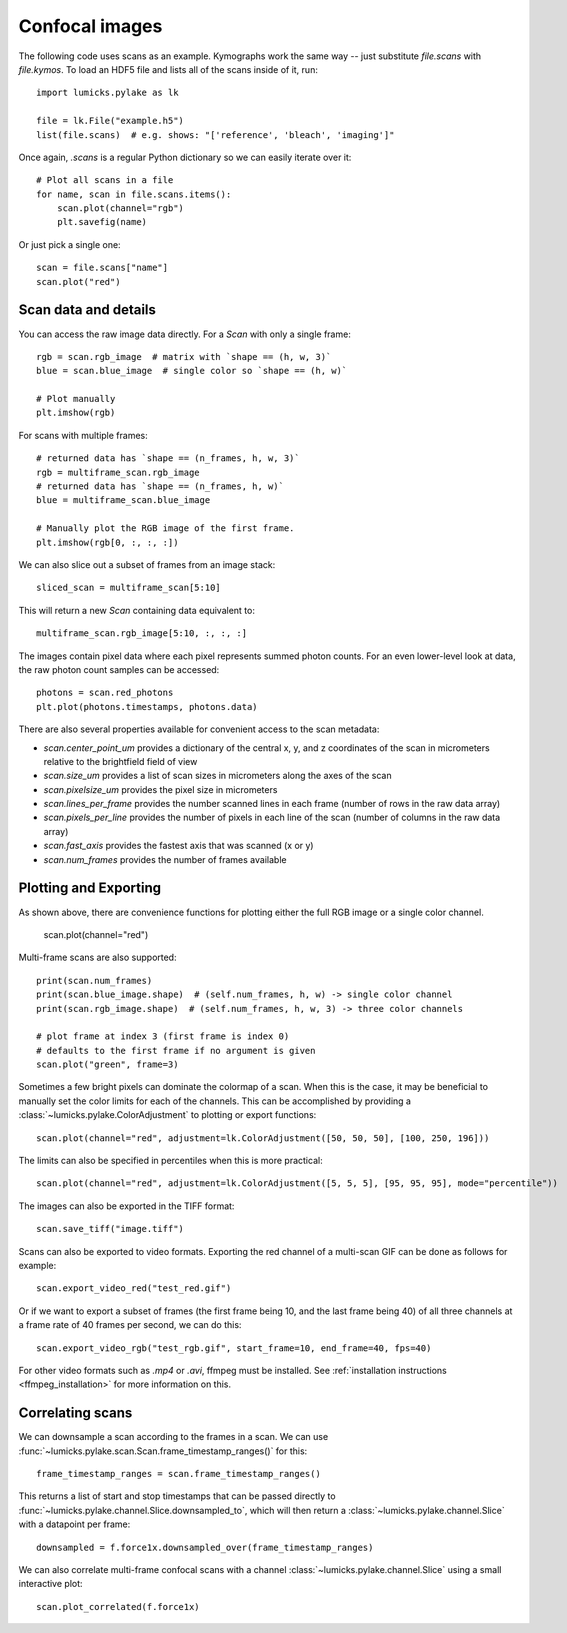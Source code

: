 Confocal images
===============

.. only:: html

    :nbexport:`Download this page as a Jupyter notebook <self>`

The following code uses scans as an example.
Kymographs work the same way -- just substitute `file.scans` with `file.kymos`.
To load an HDF5 file and lists all of the scans inside of it, run::

    import lumicks.pylake as lk

    file = lk.File("example.h5")
    list(file.scans)  # e.g. shows: "['reference', 'bleach', 'imaging']"

Once again, `.scans` is a regular Python dictionary so we can easily iterate over it::

    # Plot all scans in a file
    for name, scan in file.scans.items():
        scan.plot(channel="rgb")
        plt.savefig(name)

Or just pick a single one::

    scan = file.scans["name"]
    scan.plot("red")

Scan data and details
---------------------

You can access the raw image data directly. For a `Scan` with only a single frame::

    rgb = scan.rgb_image  # matrix with `shape == (h, w, 3)`
    blue = scan.blue_image  # single color so `shape == (h, w)`

    # Plot manually
    plt.imshow(rgb)

For scans with multiple frames::

    # returned data has `shape == (n_frames, h, w, 3)`
    rgb = multiframe_scan.rgb_image
    # returned data has `shape == (n_frames, h, w)`
    blue = multiframe_scan.blue_image

    # Manually plot the RGB image of the first frame.
    plt.imshow(rgb[0, :, :, :])

We can also slice out a subset of frames from an image stack::

    sliced_scan = multiframe_scan[5:10]

This will return a new `Scan` containing data equivalent to::

    multiframe_scan.rgb_image[5:10, :, :, :]

The images contain pixel data where each pixel represents summed photon counts.
For an even lower-level look at data, the raw photon count samples can be accessed::

    photons = scan.red_photons
    plt.plot(photons.timestamps, photons.data)

There are also several properties available for convenient access to the scan metadata:

* `scan.center_point_um` provides a dictionary of the central x, y, and z coordinates of the scan in micrometers relative to the brightfield field of view
* `scan.size_um` provides a list of scan sizes in micrometers along the axes of the scan
* `scan.pixelsize_um` provides the pixel size in micrometers
* `scan.lines_per_frame` provides the number scanned lines in each frame (number of rows in the raw data array)
* `scan.pixels_per_line` provides the number of pixels in each line of the scan (number of columns in the raw data array)
* `scan.fast_axis` provides the fastest axis that was scanned (x or y)
* `scan.num_frames` provides the number of frames available


Plotting and Exporting
----------------------

As shown above, there are convenience functions for plotting either the full RGB image or a single color channel.

    scan.plot(channel="red")

Multi-frame scans are also supported::

    print(scan.num_frames)
    print(scan.blue_image.shape)  # (self.num_frames, h, w) -> single color channel
    print(scan.rgb_image.shape)  # (self.num_frames, h, w, 3) -> three color channels

    # plot frame at index 3 (first frame is index 0)
    # defaults to the first frame if no argument is given
    scan.plot("green", frame=3)

Sometimes a few bright pixels can dominate the colormap of a scan.
When this is the case, it may be beneficial to manually set the color limits for each of the channels.
This can be accomplished by providing a :class:`~lumicks.pylake.ColorAdjustment` to plotting or export functions::

    scan.plot(channel="red", adjustment=lk.ColorAdjustment([50, 50, 50], [100, 250, 196]))

The limits can also be specified in percentiles when this is more practical::

    scan.plot(channel="red", adjustment=lk.ColorAdjustment([5, 5, 5], [95, 95, 95], mode="percentile"))

The images can also be exported in the TIFF format::

    scan.save_tiff("image.tiff")

Scans can also be exported to video formats.
Exporting the red channel of a multi-scan GIF can be done as follows for example::

    scan.export_video_red("test_red.gif")

Or if we want to export a subset of frames (the first frame being 10, and the last frame being 40) of all three channels
at a frame rate of 40 frames per second, we can do this::

    scan.export_video_rgb("test_rgb.gif", start_frame=10, end_frame=40, fps=40)

For other video formats such as `.mp4` or `.avi`, ffmpeg must be installed. See
:ref:`installation instructions <ffmpeg_installation>` for more information on this.


Correlating scans
-----------------

We can downsample a scan according to the frames in a scan. We can use :func:`~lumicks.pylake.scan.Scan.frame_timestamp_ranges()` for this::

    frame_timestamp_ranges = scan.frame_timestamp_ranges()

This returns a list of start and stop timestamps that can be passed directly to :func:`~lumicks.pylake.channel.Slice.downsampled_to`, which will then return a :class:`~lumicks.pylake.channel.Slice` with a datapoint per frame::

    downsampled = f.force1x.downsampled_over(frame_timestamp_ranges)

We can also correlate multi-frame confocal scans with a channel :class:`~lumicks.pylake.channel.Slice` using a small interactive plot::

    scan.plot_correlated(f.force1x)
